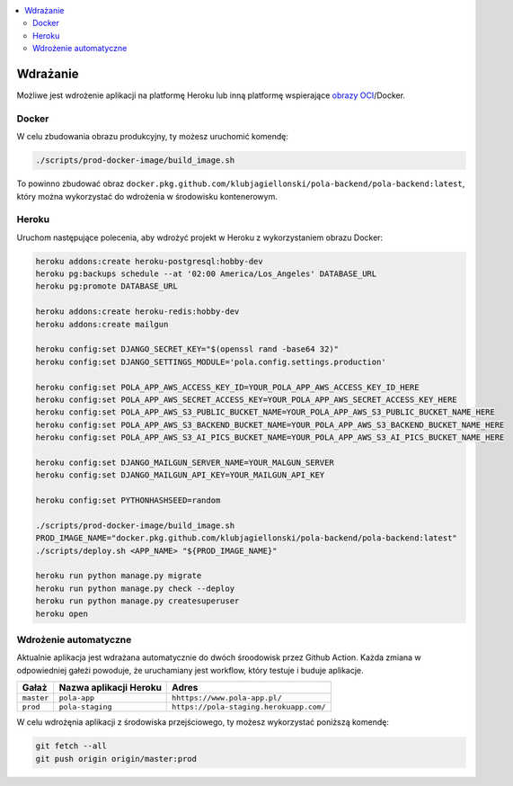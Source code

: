 .. contents:: :local:

Wdrażanie
---------

Możliwe jest wdrożenie aplikacji na platformę Heroku lub inną platformę wspierające `obrazy OCI <https://github.com/opencontainers/image-spec>`__/Docker.

Docker
^^^^^^

W celu zbudowania obrazu produkcyjny, ty możesz uruchomić komendę:

.. code-block:: bash

    ./scripts/prod-docker-image/build_image.sh

To powinno zbudować obraz ``docker.pkg.github.com/klubjagiellonski/pola-backend/pola-backend:latest``, który można wykorzystać do wdrożenia w środowisku kontenerowym.

Heroku
^^^^^^

Uruchom następujące polecenia, aby wdrożyć projekt w Heroku z wykorzystaniem obrazu Docker:

.. code-block:: bash

    heroku addons:create heroku-postgresql:hobby-dev
    heroku pg:backups schedule --at '02:00 America/Los_Angeles' DATABASE_URL
    heroku pg:promote DATABASE_URL

    heroku addons:create heroku-redis:hobby-dev
    heroku addons:create mailgun

    heroku config:set DJANGO_SECRET_KEY="$(openssl rand -base64 32)"
    heroku config:set DJANGO_SETTINGS_MODULE='pola.config.settings.production'

    heroku config:set POLA_APP_AWS_ACCESS_KEY_ID=YOUR_POLA_APP_AWS_ACCESS_KEY_ID_HERE
    heroku config:set POLA_APP_AWS_SECRET_ACCESS_KEY=YOUR_POLA_APP_AWS_SECRET_ACCESS_KEY_HERE
    heroku config:set POLA_APP_AWS_S3_PUBLIC_BUCKET_NAME=YOUR_POLA_APP_AWS_S3_PUBLIC_BUCKET_NAME_HERE
    heroku config:set POLA_APP_AWS_S3_BACKEND_BUCKET_NAME=YOUR_POLA_APP_AWS_S3_BACKEND_BUCKET_NAME_HERE
    heroku config:set POLA_APP_AWS_S3_AI_PICS_BUCKET_NAME=YOUR_POLA_APP_AWS_S3_AI_PICS_BUCKET_NAME_HERE

    heroku config:set DJANGO_MAILGUN_SERVER_NAME=YOUR_MALGUN_SERVER
    heroku config:set DJANGO_MAILGUN_API_KEY=YOUR_MAILGUN_API_KEY

    heroku config:set PYTHONHASHSEED=random

    ./scripts/prod-docker-image/build_image.sh
    PROD_IMAGE_NAME="docker.pkg.github.com/klubjagiellonski/pola-backend/pola-backend:latest"
    ./scripts/deploy.sh <APP_NAME> "${PROD_IMAGE_NAME}"

    heroku run python manage.py migrate
    heroku run python manage.py check --deploy
    heroku run python manage.py createsuperuser
    heroku open

Wdrożenie automatyczne
^^^^^^^^^^^^^^^^^^^^^^

Aktualnie aplikacja jest wdrażana automatycznie do dwóch śroodowisk przez Github Action. Każda zmiana w odpowiedniej gałeżi powoduje, że uruchamiany jest workflow, który testuje i buduje aplikacje.

================== =========================== ==============================================
Gałaż               Nazwa aplikacji Heroku      Adres
================== =========================== ==============================================
``master``          ``pola-app``                 ``hhttps://www.pola-app.pl/``
``prod``            ``pola-staging``             ``https://pola-staging.herokuapp.com/``
================== =========================== ==============================================

W celu wdrożęnia aplikacji z środowiska przejściowego, ty możesz wykorzystać poniższą komendę:

.. code-block:: bash

    git fetch --all
    git push origin origin/master:prod
